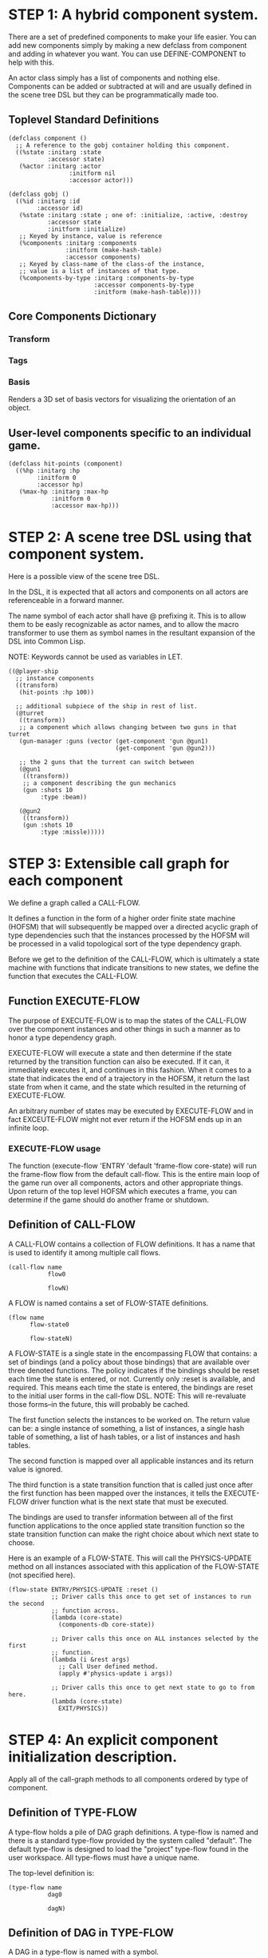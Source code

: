 * STEP 1: A hybrid component system.
There are a set of predefined components to make your life easier. You can add
new components simply by making a new defclass from component and adding in
whatever you want. You can use DEFINE-COMPONENT to help with this.

An actor class simply has a list of components and nothing else. Components can be
added or subtracted at will and are usually defined in the scene tree DSL but
they can be programmatically made too.

** Toplevel Standard Definitions
#+BEGIN_SRC common-lisp
(defclass component ()
  ;; A reference to the gobj container holding this component.
  ((%state :initarg :state
           :accessor state)
   (%actor :initarg :actor
                 :initform nil
                 :accessor actor)))

(defclass gobj ()
  ((%id :initarg :id
        :accessor id)
   (%state :initarg :state ; one of: :initialize, :active, :destroy
           :accessor state
           :initform :initialize)
   ;; Keyed by instance, value is reference
   (%components :initarg :components
                :initform (make-hash-table)
                :accessor components)
   ;; Keyed by class-name of the class-of the instance,
   ;; value is a list of instances of that type.
   (%components-by-type :initarg :components-by-type
                        :accessor components-by-type
                        :initform (make-hash-table))))
#+END_SRC

** Core Components Dictionary
*** Transform
*** Tags
*** Basis
Renders a 3D set of basis vectors for visualizing the orientation of an object.

** User-level components specific to an individual game.
#+BEGIN_SRC common-lisp
(defclass hit-points (component)
  ((%hp :initarg :hp
        :initform 0
        :accessor hp)
   (%max-hp :initarg :max-hp
            :initform 0
            :accessor max-hp)))
#+END_SRC

* STEP 2: A scene tree DSL using that component system.
Here is a possible view of the scene tree DSL.

In the DSL, it is expected that all actors and components on all actors are
referenceable in a forward manner.

The name symbol of each actor shall have @ prefixing it. This is to allow them
to be easly recognizable as actor names, and to allow the macro transformer to
use them as symbol names in the resultant expansion of the DSL into Common Lisp.

NOTE: Keywords cannot be used as variables in LET.

#+BEGIN_SRC common-lisp
((@player-ship
  ;; instance components
  ((transform)
   (hit-points :hp 100))

  ;; additional subpiece of the ship in rest of list.
  (@turret
   ((transform))
   ;; a component which allows changing between two guns in that turret
   (gun-manager :guns (vector (get-component 'gun @gun1)
                              (get-component 'gun @gun2)))

   ;; the 2 guns that the turrent can switch between
   (@gun1
    ((transform))
    ;; a component describing the gun mechanics
    (gun :shots 10
         :type :beam))

   (@gun2
    ((transform))
    (gun :shots 10
         :type :missle)))))
#+END_SRC

* STEP 3: Extensible call graph for each component
We define a graph called a CALL-FLOW.

It defines a function in the form of a higher order finite state machine (HOFSM)
that will subsequently be mapped over a directed acyclic graph of type
dependencies such that the instances processed by the HOFSM will be processed in
a valid topological sort of the type dependency graph.

Before we get to the definition of the CALL-FLOW, which is ultimately a state
machine with functions that indicate transitions to new states, we define the
function that executes the CALL-FLOW.

** Function EXECUTE-FLOW
The purpose of EXECUTE-FLOW is to map the states of the CALL-FLOW over the
component instances and other things in such a manner as to honor a
type dependency graph.

EXECUTE-FLOW will execute a state and then determine if the state returned by
the transition function can also be executed. If it can, it immediately executes
it, and continues in this fashion. When it comes to a state that indicates the
end of a trajectory in the HOFSM, it return the last state from when it came,
and the state which resulted in the returning of EXECUTE-FLOW.

An arbitrary number of states may be executed by EXECUTE-FLOW and in fact
EXCEUTE-FLOW might not ever return if the HOFSM ends up in an infinite loop.

*** EXECUTE-FLOW usage
The function (execute-flow 'ENTRY 'default 'frame-flow core-state) will run the
frame-flow flow from the default call-flow. This is the entire main loop of the
game run over all components, actors and other appropriate things. Upon return
of the top level HOFSM which executes a frame, you can determine if the game
should do another frame or shutdown.

** Definition of CALL-FLOW
A CALL-FLOW contains a collection of FLOW definitions. It has a name that is
used to identify it among multiple call flows.

#+BEGIN_SRC common-lisp
(call-flow name
           flow0

           flowN)
#+END_SRC

A FLOW is named contains a set of FLOW-STATE definitions.
#+BEGIN_SRC common-lisp
(flow name
      flow-state0

      flow-stateN)
#+END_SRC

A FLOW-STATE is a single state in the encompassing FLOW that contains: a set of
bindings (and a policy about those bindings) that are available over three
denoted functions. The policy indicates if the bindings should be reset each
time the state is entered, or not. Currently only :reset is available, and
required. This means each time the state is entered, the bindings are reset to
the initial user forms in the call-flow DSL. NOTE: This will re-revaluate those
forms--in the future, this will probably be cached.

The first function selects the instances to be worked on. The return value can
be: a single instance of something, a list of instances, a single hash table of
something, a list of hash tables, or a list of instances and hash tables.

The second function is mapped over all applicable instances and its return value
is ignored.

The third function is a state transition function that is called just once after
the first function has been mapped over the instances, it tells the EXECUTE-FLOW
driver function what is the next state that must be executed.

The bindings are used to transfer information between all of the first function
applications to the once applied state transition function so the state
transition function can make the right choice about which next state to choose.

Here is an example of a FLOW-STATE. This will call the PHYSICS-UPDATE method on
all instances associated with this application of the FLOW-STATE (not specified
here).

#+BEGIN_SRC common-lisp
(flow-state ENTRY/PHYSICS-UPDATE :reset ()
            ;; Driver calls this once to get set of instances to run the second
            ;; function across.
            (lambda (core-state)
              (components-db core-state))

            ;; Driver calls this once on ALL instances selected by the first
            ;; function.
            (lambda (i &rest args)
              ;; Call User defined method.
              (apply #'physics-update i args))

            ;; Driver calls this once to get next state to go to from here.
            (lambda (core-state)
              EXIT/PHYSICS))
#+END_SRC

** COMMENT Full Example of CALL-FLOW to run one frame in a main game loop
#+BEGIN_SRC common-lisp
(call-flow
 default
 ;; Hrm. This is all single dispatch, is that good? Is there more opportunity
 ;; for CL's strengths in here?

 ;; NOTE: If the functions inside of the state machine internally recurse by
 ;; returning the correct states, the executor will recurse forever until
 ;; something about a state transition picks a different path.

 (flow actor-initialization-flow
       (flow-state ENTRY :reset ()    ; bindings in a let for the two functions.
                   ;; Select what I want to work on.
                   (lambda (core-state)
                     (actors-initialize-db core-state))

                   ;; This function is run for every instance.
                   (lambda (core-state inst)
                     ;; a core function, not exposed to users.
                     (realize-actor inst (context core-state)))

                   ;; After all instances have been processed, this function is
                   ;; run once by the executor in order to choose the next
                   ;; state. The let form contains anything we need to store
                   ;; while running the instance function which may determine
                   ;; the state we go to.
                   (lambda (core-state)
                     EXIT/FLOW-FINISHED))

       (flow-state EXIT/FLOW-FINISHED :reset ()
                   NIL NIL NIL))

 (flow component-logic-flow
       (flow-state ENTRY/PHYSICS-UPDATE :reset ()
                   (lambda (core-state)
                     ;; Fix to use the type-flow structures.
                     (components-db core-state))

                   (lambda (core-state inst)
                     ;; this is the USER method they want to run at physics
                     ;; speed.
                     (physics-update inst (context core-state)))

                   (lambda (core-state)
                     EXIT/PHYSICS))

       (flow-state EXIT/PHYSICS :reset ()
                   NIL NIL NIL)

       (flow-state ENTRY/COLLISIONS :reset ()
                   (lambda (core-state)
                     ;; Fix to use the type-flow structures.
                     (components-db core-state))

                   (lambda (core-state inst)
                     ;; I don't know how this is working yet.
                     (perform-collide inst (context core-state)))

                   (lambda (core-state)
                     EXIT/COLLISIONS))

       (flow-state EXIT/COLLISIONS :reset ()
                   NIL NIL NIL)

       ;; Once looped physics/collisions are dealt with, we can do the rest of
       ;; this flow properly.
       (flow-state ENTRY/AFTER-PHYSICS :reset ()
                   (lambda (core-state)
                     ;; Fix to use the type-flow structures.
                     (components-db core-state))

                   (lambda (core-state inst)
                     (update inst (context core-state)))

                   (lambda (core-state)
                     RENDER))

       (flow-state RENDER :reset ()
                   (lambda (core-state)
                     ;; Fix to use the type-flow structures.
                     (components-db core-state))

                   (lambda (core-state inst)
                     (render inst (context core-state)))
                   (lambda (core-state)
                     EXIT/FLOW-FINISHED))

       (flow-state EXIT/FLOW-FINISHED :reset ()
                   NIL NIL NIL))

 (flow actor-maintenance-flow
       (flow-state ENTRY :reset ()
                   (lambda (core-state)
                     (actors-db core-state))

                   (lambda (core-state inst)
                     (unless (eq (status inst) :alive)
                       ;; This should mark all components as dead and including
                       ;; the actor. NOT a user facing API.
                       (destroy-actor inst (context core-state))))

                   (lambda (core-state)
                     EXIT/FLOW-FINISHED))

       (flow-state EXIT/FLOW-FIISHED :reset ()
                   NIL NIL NIL))

 (flow component-maintenance-flow
       (flow-state ENTRY :reset ()
                   (lambda (core-state)
                     ;; Fix to use the type-flow structures.
                     (components-db core-state))

                   (lambda (core-state inst)
                     (unless (eq (status inst) :active)
                       (destroy-component inst (context core-state))))

                   (lambda (core-state)
                     EXIT/FLOW-FIISHED))

       (flow-state EXIT/FLOW-FINISHED :reset ()
                   NIL NIL NIL))

 (flow frame-flow
       ;; First spawn any actors (which may or may not be empty of components,
       ;; but were created LAST frame and put into a staging area.
       (flow-state ENTRY :reset ()
                   (lambda (core-state)
                     nil)

                   (lambda (core-state inst)
                     (execute-flow 'ENTRY
                                   (flow 'actor-initialization-flow
                                         core-state)
                                   (actor-init-db core-state)))

                   (lambda (core-state)
                     INIT-COMPONENTS))

       ;; Then initialize any components that need initializaing.
       (flow-state INIT-COMPONENTS :reset ()
                   (lambda (core-state)
                     nil)

                   (lambda (core-state inst)
                     (execute-flow 'ENTRY
                                   (flow 'component-initialization-flow
                                         core-state)
                                   (component-init-db core-state)))

                   (lambda (core-state)
                     UPDATE-COMPONENTS))

       ;; Then run the component logic for all the components
       (flow-state UPDATE-COMPONENTS :reset ()
                   (lambda (core-state)
                     nil)

                   (lambda (core-state inst)
                     ;; First, we run the physics and collision updates, maybe
                     ;; in a loop depending on what is required.
                     (loop :with again = T
                           :while again
                           :do ;; First, run the user's physics functions over
                               ;; all ordered components.
                               (execute-flow
                                'ENTRY/PHYSICS-UPDATE
                                (flow 'component-logic-flow core-state)
                                ;; Fix to use type-flow
                                (component-db core-state))

                               ;; Then, update ALL transforms to current
                               ;; local/model

                               ;; TODO: maybe wrap in box:tick?

                               ;; TODO: pass the right stuff to get universe
                               ;; root.

                               (do-nodes #'transform-node)

                               ;; Then, run any collisions that may have
                               ;; happened over ordered components.

                               ;; TODO, exactly figure out how to call
                               ;; collisions with the right collidees and such.
                               (execute-flow
                                'ENTRY/COLLISIONS
                                (flow 'component-logic-flow core-state)
                                ;; Fix to use type-flow
                                (component-db core-state))

                               ;; Check to see if we're done doing physics.
                               (unless (physics-loop-required-p core-state)
                                 (setf again NIL)))

                     ;; Then, complete the logic for the components.
                     (execute-flow 'ENTRY/AFTER-PHYSICS
                                   (flow 'component-logic-flow core-state)
                                   (component-db core-state)))

                   (lambda (core-state)
                     ACTOR-MAINTENANCE))

       ;; if actors are marked destroyed, then kill all components too.
       (flow-state ACTOR-MAINTENANCE :reset ()
                   (lambda (core-state)
                     nil)

                   (lambda (core-state inst)
                     (execute-flow 'ENTRY
                                   (flow 'actor-maintenance-flow core-state)
                                   (actor-db core-state)))
                   (lambda (core-state)
                     COMPONENT-MAINTENANCE))

       ;; Then, any actors that died, or other components previously marked as
       ;; being destroyed get destroyed.
       (flow-state COMPONENT-MAINTENANCE :reset ()
                   (lambda (core-state)
                     nil)

                   (lambda (core-state inst)
                     (execute-flow 'ENTRY
                                   (flow 'component-maintenance-flow
                                         core-state)
                                   (component-db core-state)))
                   (lambda (core-state)
                     CONTINUE/EXIT))

       (flow-state CONTINUE/EXIT :reset ()
                   (lambda (core-state)
                     nil)

                   NIL ; no flows to run!

                   (lambda (core-state)
                     (if (exitingp core-state)
                         EXIT/GAME-OVER
                         EXIT/DO-NEXT-FRAME)))

       (flow-state EXIT/DO-NEXT-FRAME :reset ()
                   NIL NIL NIL)

       (flow-state EXIT/GAME-OVER :reset ()
                   NIL NIL NIL)))
#+END_SRC

* STEP 4: An explicit component initialization description.
Apply all of the call-graph methods to all components ordered by type of
component.

** Definition of TYPE-FLOW
A type-flow holds a pile of DAG graph definitions. A type-flow is named and
there is a standard type-flow provided by the system called "default". The
default type-flow is designed to load the "project" type-flow found in the user
workspace. All type-flows must have a unique name.

The top-level definition is:
#+BEGIN_SRC common-lisp
(type-flow name
           dag0

           dagN)
#+END_SRC
** Definition of DAG in TYPE-FLOW
A DAG in a type-flow is named with a symbol.

It contains zero to N forms, called a dependency form:

([symbol+ [->]?]*)

Each dependency form represents a portion of the type dependency DAG under that
dag definition.

Here is an example of the DAG form. The order of the dependency forms themselves
is not meaningful as all of them together describe the DAG. The DAG may or may
not be disjoint. A DAG by definition has no cycles.

#+BEGIN_SRC common-lisp
(dag name
     ;; first dependency form
     (A -> B C D -> E F -> G)
     ;; second dependency form
     (C -> Z)
     ;; third dependency form
     (X -> C)
     ;; and more dependency forms if you want.
     )
#+END_SRC

*** Dependency Form Semantics
**** Meaning of ->
-> means "depends on". This example:

(A -> B C D -> E)

A's state depends on B C D's state, and B C D's state depends on E's state.

After computing the final dag, a topological sort is performed which linearizes
the state updates for all instances of the types in question.

So E's state is updated first, then B C D is updated in any order, then A's
state.

**** Symbol position semantics
Each symbol (but not ->) position in a dependency form, (example above: A B C D
E) can contain the form:

***** SYMBOL
This is a concrete component class type name, like =transform=.

LIMITATION: At this time, midlevel inheritance component types cannot be
specified.

***** (SPLICE SYMBOL)
This means to splice the DAG name, found in the same type-flow, into the DAG
right at the form location. It will perform a cross product of edges into and
out of the splice as expected.

***** (SPLICE TYPE-FLOW-NAME SYMBOL PATH)
Splice a DAG name, found in the type-flow located in the file at the path into
the current DAG at the current location.

***** (SYNC SYMBOL)
This defines a fake node in the DAG definition that is used as a sync node in
the DAG. A sync node is just a node the flow can go through without having to be
a real type. This sync node is unique per DAG and per splice of it. The name of
a sync node cannot by any type in the DAG, even gotten through splicing.

*** Nesting of TYPE-FLOW forms
At this time type-flow forms may not nest.

*** Nesting of DAG forms
At this time dag definition forms may not nest.

** Example TYPE-FLOW

#+BEGIN_SRC common-lisp
(type-flow default
           ;; It will be filled at runtime with the names of types not specified
           ;; here. They will have flow-states applied in random order.
           (dag unknown-types
                ())

           ;; DAG core-types is required. This contains all core component type
           ;; names.
           (dag core-types
                ( transform ))

           ;; DAG user-flow is required. In here goes the huge list of types the
           ;; user creates for components.
           (dag ordered-types
                ((splice project user-flow "some/file/in/examples")))

           ;; DAG all-types is required.

           ;; This is the toplevel DAG that encodes all type dependency
           ;; information for the order of application of flow-states.
           (dag all-ordered-types
                (
                 ;; enforce that all unknown typed components get executed
                 ;; first. Why? Beats me, arbitrary decision.
                 (splice unknown-types) ->
                 ;; But ordered types should happen before core-types
                 (splice ordered-types) ->
                 ;; because this holds the results of all changes the users
                 ;; codes do.
                 (splice core-types))))
#+END_SRC
* core-state instance
The core-state is an instance holding bookkeeping information to enable the
execution of the methods on the components and other places. "Game" state
related to any particular game is NOT kept here.

It is not intended that all states of actors or components have specific tables
to which those objects move among.

This is somewhat soft, noted in some places.
** Context
*** SLOT context is an INSTANCE of class context
The core-state holds a CONTEXT object that is passed to all protocol functions
for components via exceute-flow. It holds at LEAST time related attributes, like
time since start of game, current time, delta-time since last frame, etc.
** ALL actors intending to be inserted into the scene-tree
*** SLOT actor-inititialize-db is a HASH TABLE
This hash table is keyed by an actor reference and its value is the game object
itself. The value is the conceptual storage location for an actor in the
initialize state.
*** SLOT actor-active-db is a HASH TABLE
This hash table is keyed by an actor reference and its value is the actor
itself. The value is the conceptual storage location for an actor and the
component is in the active state.
** ALL components added to any actor
*** SLOT component-initialize-thunks-db is a HASH TABLE
This hash table is keyed by the type of a component instance. The value is a
list of thunks associated with those components which are currently stored in
the actors in actor-inititialize-db.
*** SLOT component-active-view is a HASH TABLE
This hash table is keyed by a reference to a component instance. The value is a
reference to the component instance that is conceptually stored in the actor
itself. Components which are in the active state are referenced in this hash
table.
** Scene tree
*** SLOT scene-table is a HASH-TABLE
This slot holds a hash table keyed by symbols, often keywords, whose values are
thunks that represent an injection of a set of actors from a scene-definition
DSL into the core-state. When preparing scenes, all prepared scenes end up in
this same hash table.
*** SLOT scene-tree is a reference to the scene-tree root actor
The object being referenced is conceptually stored in the slot actor-active-db.
** Call Flow
*** SLOT call-flow-table is a HASH TABLE
This hash table is keyed by the name of call-flow. The value is the conceptual
storage location for an object describing the call-flow. It is that object which
contains information about the flows contained in that specific call-flow.
**** TODO Define call-flow object internals (and flow-state internals)
** Type Dependency Flow
*** SLOT type-flows is a HASH TABLE
This hashtable is keyed by type-flow names. The values are the conceptual
storage location for type-flow instances that contain the description of all
named flows associated with that instance.
**** TODO Define type-flow object internals (and flow object internals)
*** SLOT unknown-type is a SYMBOL
This gensym'd symbol represents the "unknown" type where all component instance
types that are not directly specified in the type-flow get stored.
*** SLOT component-type-view is a HASH TABLE
The key for this hash table is a concrete component type (or the unknown
sentinel) and the value is a second hash table. This second hash table's key is
a reference to a component. The second hash table's value is a reference to the
same component which is conceptually stored in the actor.
*** SLOT sorted-type-dependencies is a LIST
This list contains, as a topological sort of the type-dependency graph, from
left to right, symbol names of concrete types (or the unknown sentinel) in a
topological sort of depndencies. The first entry is the earliest type that must
be processed before moving on to types that depend on it.
** Core State API
*** Function MAKE-CORE-STATE
Return a core-state instance. Take initargs, but usually none need to be defined.

*** Function ADD-SCENE-TREE-ROOT
#+BEGIN_SRC common-lisp
(ADD-SCENE-TREE-ROOT core-state actor)
#+END_SRC

This function sets the scene-tree slot in core-state to the supplied actor.

*** Function ADD-INITIALIZING-ACTOR
#+BEGIN_SRC common-lisp
(ADD-INITIALIZING-ACTOR core-state actor initializer-thunk-list)
#+END_SRC

This function takes a core-state, the actor (filled with components), and the
initializer-thunk-list which contains a list of thunks taking no arguments. Each
thunk will be run once at the appropriate time, to ensure the components in the
actor are initialized before they enter the scene tree.
** Core State Internals Future Considerations
Accessing a vector is far faster than a hash table, by definition. But accessing
a hash table by object reference is pretty useful.

In experiments with SBCL 1.4.0, it is ~58 times faster to access an array
element than a hash table value with an integer key.

HOWEVER, iterating a hash table with maphash was only about 4 times slower.

So, for now, I'll continue to use hashes, since the vast majority of frames
we're simply maphashing over them.

If even that becomes too slow, then I suspect we can store them in an array of
arrays where the first index of each stored array is an end index. When we add
something into the array, we increment aref 0, and when we remove we REPLACE the
hole closed again and decrement index 0. In this model, the reference to the
object itself contains a slot which holds the index and reference to the array
it is contained in for easy lookup and removal.

Then, the only hashes are those keyed by class-names which we need to implement
the type dependency graph.
